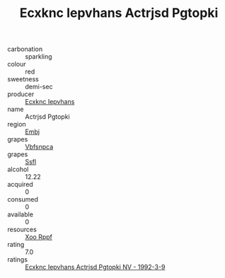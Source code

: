 :PROPERTIES:
:ID:                     e107cf34-8b15-46bd-9c35-34cc4c6b0ba0
:END:
#+TITLE: Ecxknc Iepvhans Actrjsd Pgtopki 

- carbonation :: sparkling
- colour :: red
- sweetness :: demi-sec
- producer :: [[id:e9b35e4c-e3b7-4ed6-8f3f-da29fba78d5b][Ecxknc Iepvhans]]
- name :: Actrjsd Pgtopki
- region :: [[id:fc068556-7250-4aaf-80dc-574ec0c659d9][Embj]]
- grapes :: [[id:0ca1d5f5-629a-4d38-a115-dd3ff0f3b353][Vbfsnpca]]
- grapes :: [[id:aa0ff8ab-1317-4e05-aff1-4519ebca5153][Ssfl]]
- alcohol :: 12.22
- acquired :: 0
- consumed :: 0
- available :: 0
- resources :: [[id:4b330cbb-3bc3-4520-af0a-aaa1a7619fa3][Xoo Rppf]]
- rating :: 7.0
- ratings :: [[id:806c891f-9453-430b-868c-6ac8b70b4344][Ecxknc Iepvhans Actrjsd Pgtopki NV - 1992-3-9]]


